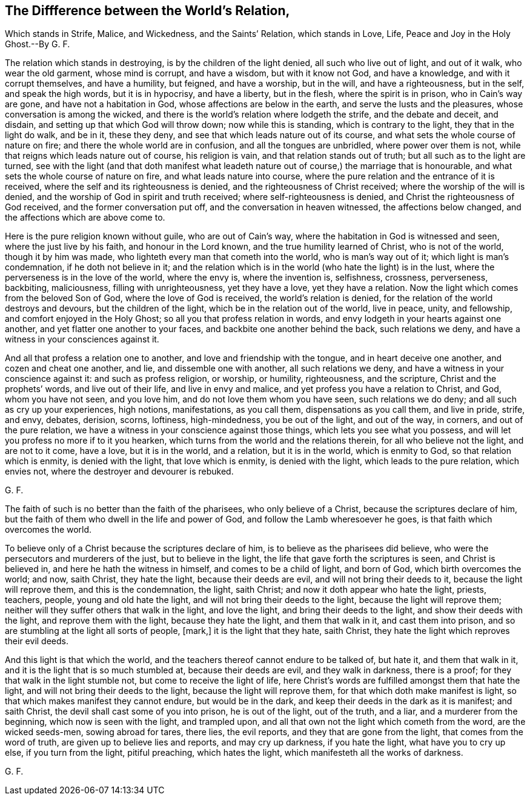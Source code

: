 == The Diffference between the World`'s Relation,

Which stands in Strife, Malice, and Wickedness, and the Saints`' Relation,
which stands in Love, Life, Peace and Joy in the Holy Ghost.--By G. F.

The relation which stands in destroying, is by the children of the light denied,
all such who live out of light, and out of it walk, who wear the old garment,
whose mind is corrupt, and have a wisdom, but with it know not God, and have a knowledge,
and with it corrupt themselves, and have a humility, but feigned, and have a worship,
but in the will, and have a righteousness, but in the self, and speak the high words,
but it is in hypocrisy, and have a liberty, but in the flesh,
where the spirit is in prison, who in Cain`'s way are gone,
and have not a habitation in God, whose affections are below in the earth,
and serve the lusts and the pleasures, whose conversation is among the wicked,
and there is the world`'s relation where lodgeth the strife, and the debate and deceit,
and disdain, and setting up that which God will throw down; now while this is standing,
which is contrary to the light, they that in the light do walk, and be in it,
these they deny, and see that which leads nature out of its course,
and what sets the whole course of nature on fire;
and there the whole world are in confusion, and all the tongues are unbridled,
where power over them is not, while that reigns which leads nature out of course,
his religion is vain, and that relation stands out of truth;
but all such as to the light are turned,
see with the light (and that doth manifest what leadeth
nature out of course,) the marriage that is honourable,
and what sets the whole course of nature on fire, and what leads nature into course,
where the pure relation and the entrance of it is received,
where the self and its righteousness is denied, and the righteousness of Christ received;
where the worship of the will is denied,
and the worship of God in spirit and truth received; where self-righteousness is denied,
and Christ the righteousness of God received, and the former conversation put off,
and the conversation in heaven witnessed, the affections below changed,
and the affections which are above come to.

Here is the pure religion known without guile, who are out of Cain`'s way,
where the habitation in God is witnessed and seen, where the just live by his faith,
and honour in the Lord known, and the true humility learned of Christ,
who is not of the world, though it by him was made,
who lighteth every man that cometh into the world, who is man`'s way out of it;
which light is man`'s condemnation, if he doth not believe in it;
and the relation which is in the world (who hate the light) is in the lust,
where the perverseness is in the love of the world, where the envy is,
where the invention is, selfishness, crossness, perverseness, backbiting, maliciousness,
filling with unrighteousness, yet they have a love, yet they have a relation.
Now the light which comes from the beloved Son of God, where the love of God is received,
the world`'s relation is denied, for the relation of the world destroys and devours,
but the children of the light, which be in the relation out of the world, live in peace,
unity, and fellowship, and comfort enjoyed in the Holy Ghost;
so all you that profess relation in words,
and envy lodgeth in your hearts against one another,
and yet flatter one another to your faces, and backbite one another behind the back,
such relations we deny, and have a witness in your consciences against it.

And all that profess a relation one to another, and love and friendship with the tongue,
and in heart deceive one another, and cozen and cheat one another, and lie,
and dissemble one with another, all such relations we deny,
and have a witness in your conscience against it: and such as profess religion,
or worship, or humility, righteousness, and the scripture,
Christ and the prophets`' words, and live out of their life, and live in envy and malice,
and yet profess you have a relation to Christ, and God, whom you have not seen,
and you love him, and do not love them whom you have seen, such relations we do deny;
and all such as cry up your experiences, high notions, manifestations, as you call them,
dispensations as you call them, and live in pride, strife, and envy, debates, derision,
scorns, loftiness, high-mindedness, you be out of the light, and out of the way,
in corners, and out of the pure relation,
we have a witness in your conscience against those things,
which lets you see what you possess,
and will let you profess no more if to it you hearken,
which turns from the world and the relations therein, for all who believe not the light,
and are not to it come, have a love, but it is in the world, and a relation,
but it is in the world, which is enmity to God, so that relation which is enmity,
is denied with the light, that love which is enmity, is denied with the light,
which leads to the pure relation, which envies not,
where the destroyer and devourer is rebuked.

G+++.+++ F.

The faith of such is no better than the faith of the pharisees,
who only believe of a Christ, because the scriptures declare of him,
but the faith of them who dwell in the life and power of God,
and follow the Lamb wheresoever he goes, is that faith which overcomes the world.

To believe only of a Christ because the scriptures declare of him,
is to believe as the pharisees did believe,
who were the persecutors and murderers of the just, but to believe in the light,
the life that gave forth the scriptures is seen, and Christ is believed in,
and here he hath the witness in himself, and comes to be a child of light,
and born of God, which birth overcomes the world; and now, saith Christ,
they hate the light, because their deeds are evil, and will not bring their deeds to it,
because the light will reprove them, and this is the condemnation, the light,
saith Christ; and now it doth appear who hate the light, priests, teachers, people,
young and old hate the light, and will not bring their deeds to the light,
because the light will reprove them;
neither will they suffer others that walk in the light, and love the light,
and bring their deeds to the light, and show their deeds with the light,
and reprove them with the light, because they hate the light, and them that walk in it,
and cast them into prison, and so are stumbling at the light all sorts of people, +++[+++mark,]
it is the light that they hate, saith Christ,
they hate the light which reproves their evil deeds.

And this light is that which the world,
and the teachers thereof cannot endure to be talked of, but hate it,
and them that walk in it, and it is the light that is so much stumbled at,
because their deeds are evil, and they walk in darkness, there is a proof;
for they that walk in the light stumble not, but come to receive the light of life,
here Christ`'s words are fulfilled amongst them that hate the light,
and will not bring their deeds to the light, because the light will reprove them,
for that which doth make manifest is light,
so that which makes manifest they cannot endure, but would be in the dark,
and keep their deeds in the dark as it is manifest; and saith Christ,
the devil shall cast some of you into prison, he is out of the light, out of the truth,
and a liar, and a murderer from the beginning, which now is seen with the light,
and trampled upon, and all that own not the light which cometh from the word,
are the wicked seeds-men, sowing abroad for tares, there lies, the evil reports,
and they that are gone from the light, that comes from the word of truth,
are given up to believe lies and reports, and may cry up darkness, if you hate the light,
what have you to cry up else, if you turn from the light, pitiful preaching,
which hates the light, which manifesteth all the works of darkness.

G+++.+++ F.
